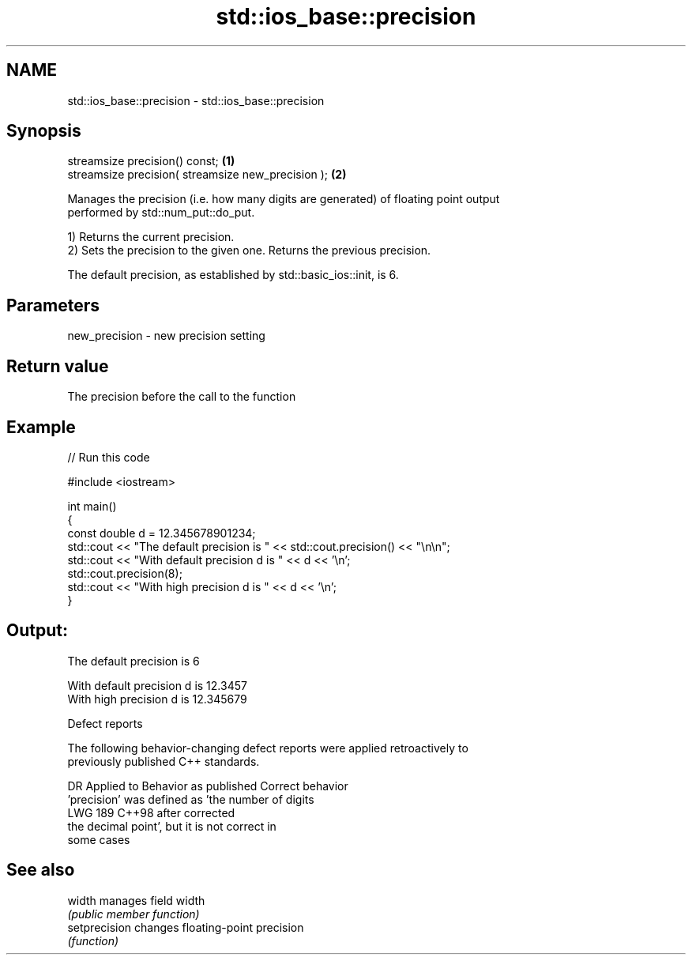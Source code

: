 .TH std::ios_base::precision 3 "2024.06.10" "http://cppreference.com" "C++ Standard Libary"
.SH NAME
std::ios_base::precision \- std::ios_base::precision

.SH Synopsis
   streamsize precision() const;                     \fB(1)\fP
   streamsize precision( streamsize new_precision ); \fB(2)\fP

   Manages the precision (i.e. how many digits are generated) of floating point output
   performed by std::num_put::do_put.

   1) Returns the current precision.
   2) Sets the precision to the given one. Returns the previous precision.

   The default precision, as established by std::basic_ios::init, is 6.

.SH Parameters

   new_precision - new precision setting

.SH Return value

   The precision before the call to the function

.SH Example


// Run this code

 #include <iostream>

 int main()
 {
     const double d = 12.345678901234;
     std::cout << "The  default precision is " << std::cout.precision() << "\\n\\n";
     std::cout << "With default precision d is " << d << '\\n';
     std::cout.precision(8);
     std::cout << "With high    precision d is " << d << '\\n';
 }

.SH Output:

 The  default precision is 6

 With default precision d is 12.3457
 With high    precision d is 12.345679

   Defect reports

   The following behavior-changing defect reports were applied retroactively to
   previously published C++ standards.

     DR    Applied to              Behavior as published               Correct behavior
                      'precision' was defined as 'the number of digits
   LWG 189 C++98      after                                            corrected
                      the decimal point', but it is not correct in
                      some cases

.SH See also

   width        manages field width
                \fI(public member function)\fP
   setprecision changes floating-point precision
                \fI(function)\fP
